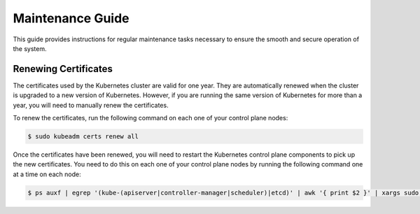 #################
Maintenance Guide
#################

This guide provides instructions for regular maintenance tasks necessary to
ensure the smooth and secure operation of the system.

*********************
Renewing Certificates
*********************

The certificates used by the Kubernetes cluster are valid for one year.  They
are automatically renewed when the cluster is upgraded to a new version of
Kubernetes.  However, if you are running the same version of Kubernetes for
more than a year, you will need to manually renew the certificates.

To renew the certificates, run the following command on each one of your
control plane nodes:

.. code-block:: console

    $ sudo kubeadm certs renew all

Once the certificates have been renewed, you will need to restart the
Kubernetes control plane components to pick up the new certificates.  You need
to do this on each one of your control plane nodes by running the following
command one at a time on each node:

.. code-block:: console

    $ ps auxf | egrep '(kube-(apiserver|controller-manager|scheduler)|etcd)' | awk '{ print $2 }' | xargs sudo kill
